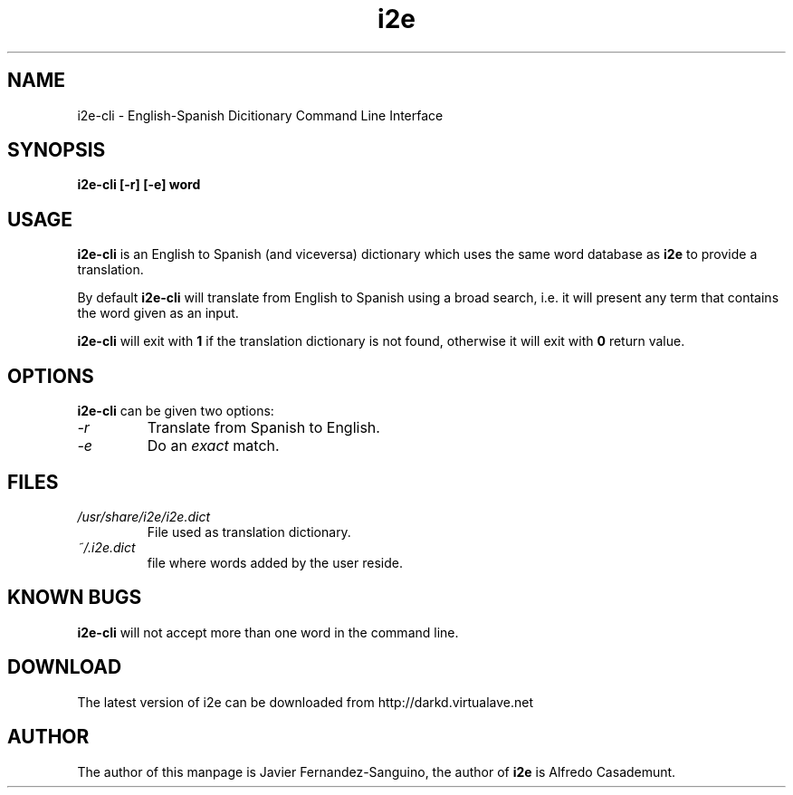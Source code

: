 .TH i2e "1" 8-1-2000 "0.5 Version"
.SH NAME
i2e-cli \- English-Spanish Dicitionary Command Line Interface
.SH SYNOPSIS
.B i2e-cli [-r] [-e] word
.SH USAGE
.B i2e-cli
is an English to Spanish (and viceversa) dictionary which uses the same word 
database as 
.B i2e
to provide a translation.
.PP
By default \fBi2e-cli\fR will translate from English to Spanish using a
broad search, i.e. it will present any term that contains the word given as an 
input.
.PP
\fBi2e-cli\fR will exit with \fB1\fR if the translation dictionary is not found,
otherwise it will exit with \fB0\fR return value.
.SH OPTIONS
.B i2e-cli
can be given two options:
.TP
.I -r
Translate from Spanish to English.
.TP
.I -e
Do an \fIexact\fR match.
.SH FILES
.TP
.I /usr/share/i2e/i2e.dict
File used as translation dictionary.
.TP
.I ~/.i2e.dict
file where words added by the user reside.
.SH KNOWN BUGS
\.B i2e-cli
will not accept more than one word in the command line.
.SH DOWNLOAD
The latest version of i2e can be downloaded from http://darkd.virtualave.net
.SH AUTHOR
The author of this manpage is Javier Fernandez-Sanguino, the author of
.B i2e 
is Alfredo Casademunt.
